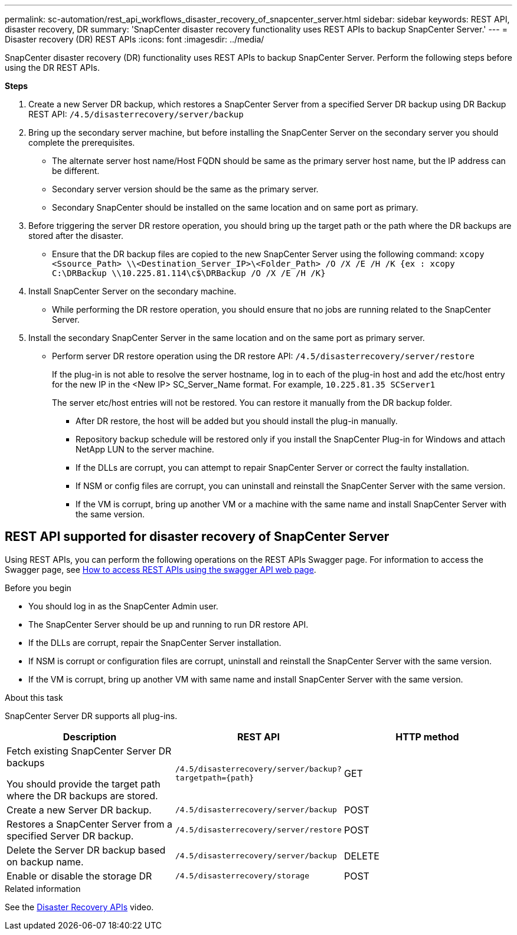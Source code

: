 ---
permalink: sc-automation/rest_api_workflows_disaster_recovery_of_snapcenter_server.html
sidebar: sidebar
keywords: REST API, disaster recovery, DR
summary: 'SnapCenter disaster recovery functionality uses REST APIs to backup SnapCenter Server.'
---
= Disaster recovery (DR) REST APIs
:icons: font
:imagesdir: ../media/
[.lead]

SnapCenter disaster recovery (DR) functionality uses REST APIs to backup SnapCenter Server. Perform the following steps before using the DR REST APIs.

*Steps*

. Create a new Server DR backup, which restores a SnapCenter Server from a specified Server DR backup using DR Backup REST API: `/4.5/disasterrecovery/server/backup`
. Bring up the secondary server machine, but before installing the SnapCenter Server on the secondary server you should complete the prerequisites.
* The alternate server host name/Host FQDN should be same as the primary server host name, but the IP address can be different.
* Secondary server version should be the same as the primary server.
* Secondary SnapCenter should be installed on the same location and on same port as primary.
. Before triggering the server DR restore operation, you should bring up the target path or the path where the DR backups are stored after the disaster. 
* Ensure that the DR backup files are copied to the new SnapCenter Server using the following command:
`xcopy <Ssource_Path> \\<Destination_Server_IP>\<Folder_Path> /O /X /E /H /K {ex : xcopy C:\DRBackup \\10.225.81.114\c$\DRBackup /O /X /E /H /K}`
. Install SnapCenter Server on the secondary machine.
* While performing the DR restore operation, you should ensure that no jobs are running related to the SnapCenter Server.
. Install the secondary SnapCenter Server in the same location and on the same port as primary server.
* Perform server DR restore operation using the DR restore API:  `/4.5/disasterrecovery/server/restore`
+ 
If the plug-in is not able to resolve the server hostname, log in to each of the plug-in host and add the etc/host entry for the new IP in the <New IP> SC_Server_Name format.
For example, `10.225.81.35 SCServer1`
+
The server etc/host entries will not be restored. You can restore it manually from the DR backup folder.

** After DR restore, the host will be added but you should install the plug-in manually.

** Repository backup schedule will be restored only if you install the SnapCenter Plug-in for Windows and attach NetApp LUN to the server machine.

** If the DLLs are corrupt, you can attempt to repair SnapCenter Server or correct the faulty installation.

** If NSM or config files are corrupt, you can uninstall and reinstall the SnapCenter Server with the same version.

** If the VM is corrupt, bring up another VM or a machine with the same name and install SnapCenter Server with the same version.

== REST API supported for disaster recovery of SnapCenter Server

Using REST APIs, you can perform the following operations on the REST APIs Swagger page. For information to access the Swagger page, see link:https://docs.netapp.com/us-en/snapcenter/sc-automation/task_how%20to_access_rest_apis_using_the_swagger_api_web_page.html[How to access REST APIs using the swagger API web page].

.Before you begin

* You should log in as the SnapCenter Admin user.
* The SnapCenter Server should be up and running to run DR restore API.
* If the DLLs are corrupt, repair the SnapCenter Server installation.
* If NSM is corrupt or configuration files are corrupt, uninstall and reinstall the SnapCenter Server with the same version.
* If the VM is corrupt, bring up another VM with same name and install SnapCenter Server with the same version. 

.About this task

SnapCenter Server DR supports all plug-ins.

|===
|Description|REST API|HTTP method

a|
Fetch existing SnapCenter Server DR backups

You should provide the target path where the DR backups are stored.
a|
`/4.5/disasterrecovery/server/backup?targetpath={path}`
a|
GET
a|
Create a new Server DR backup.
a|
`/4.5/disasterrecovery/server/backup`
a|
POST
a|
Restores a SnapCenter Server from a specified Server DR backup.
a|
`/4.5/disasterrecovery/server/restore`
a|
POST
a|
Delete the Server DR backup based on backup name.
a|
``/4.5/disasterrecovery/server/backup``
a|
DELETE
a|
Enable or disable the storage DR
a|
`/4.5/disasterrecovery/storage`
a|
POST
|===

.Related information

See the link:https://www.youtube.com/watch?v=_8NG-tTGy8k&list=PLdXI3bZJEw7nofM6lN44eOe4aOSoryckg[Disaster Recovery APIs^] video.
